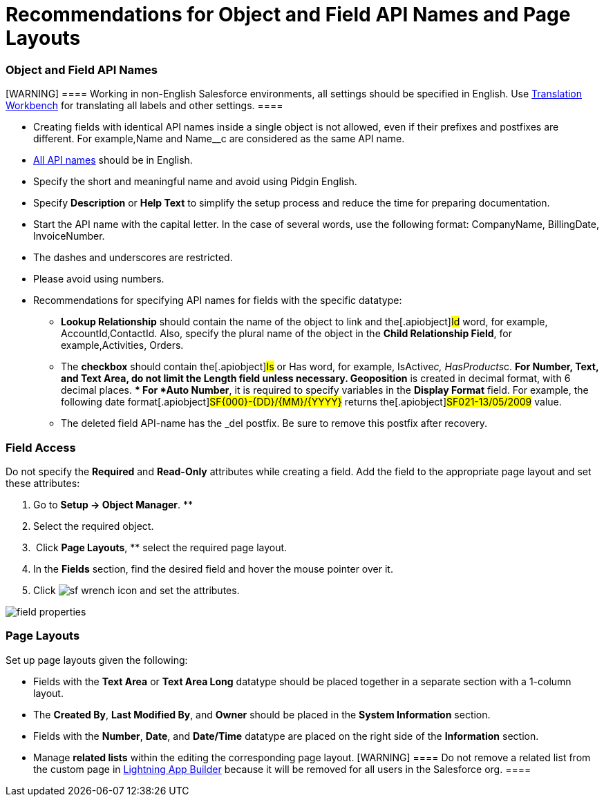 = Recommendations for Object and Field API Names and Page Layouts

[[h2_1791025421]]
=== Object and Field API Names

[WARNING] ==== Working in non-English Salesforce environments,
all settings should be specified in English. Use
https://help.salesforce.com/s/articleView?id=sf.workbench.htm&type=5[Translation
Workbench] for translating all labels and other settings. ====

* Creating fields with identical API names inside a single object is not
allowed, even if their prefixes and postfixes are different. For
example,[.apiobject]#Name# and
[.apiobject]#Name__c# are considered as the same API name.
* https://help.salesforce.com/articleView?id=adding_fields.htm&type=5[All
API names] should be in English.
* Specify the short and meaningful name and avoid using Pidgin
English.
* Specify *Description* or *Help Text* to simplify the setup process and
reduce the time for preparing documentation.
* Start the API name with the capital letter. In the case of several
words, use the following format: [.apiobject]#CompanyName,
BillingDate, InvoiceNumber#.
* The dashes and underscores are restricted.
* Please avoid using numbers.
* Recommendations for specifying API names for fields with the specific
datatype:
** *Lookup Relationship* should contain the name of the object to link
and the[.apiobject]#Id# word, for example,
[.apiobject]#AccountId#,[.apiobject]#ContactId#. Also,
specify the plural name of the object in the *Child Relationship Field*,
for example,[.apiobject]#Activities#,
[.apiobject]#Orders#.
** The *checkbox* should contain the[.apiobject]#Is# or
[.apiobject]#Has# word, for example,
[.apiobject]#IsActive__c#, [.apiobject]#HasProducts__c#. ** For *Number*, *Text*, and *Text Area*, do not limit the *Length* field unless necessary. ** *Geoposition* is created in decimal format, with 6 decimal places. ** For *Auto Number*, it is required to specify variables in the *Display Format* field. For example, the following date format[.apiobject]#SF{000}-{DD}/{MM}/{YYYY}# returns
the[.apiobject]#SF021-13/05/2009# value.
** The deleted field API-name has
the [.apiobject]#_del# postfix. Be sure to remove this
postfix after recovery.

[[h2_1279097404]]
=== Field Access

Do not specify the *Required* and *Read-Only* attributes while creating
a field. Add the field to the appropriate page layout and set these
attributes:

. Go to *Setup → Object Manager*. **
. Select the required object.
.  Click *Page Layouts*, ** select the required page layout.
. In the *Fields* section, find the desired field and hover the mouse
pointer over it.
. Click
image:sf-wrench-icon.png[]
and set the attributes.

image:field-properties.png[]

[[h2_1167134402]]
=== Page Layouts

Set up page layouts given the following:

* Fields with the *Text Area* or *Text Area Long* datatype should be
placed together in a separate section with a 1-column layout.
* The *Created By*, *Last Modified By*, and *Owner* should be placed in
the *System Information* section.
* Fields with the *Number*, *Date*, and *Date/Time* datatype are placed
on the right side of the *Information* section.
* Manage *related lists* within the editing the corresponding page
layout.
[WARNING] ==== Do not remove a related list from the custom page
in
https://help.salesforce.com/articleView?id=lightning_app_builder_overview.htm&type=5[Lightning
App Builder] because it will be removed for all users in the Salesforce
org. ====
